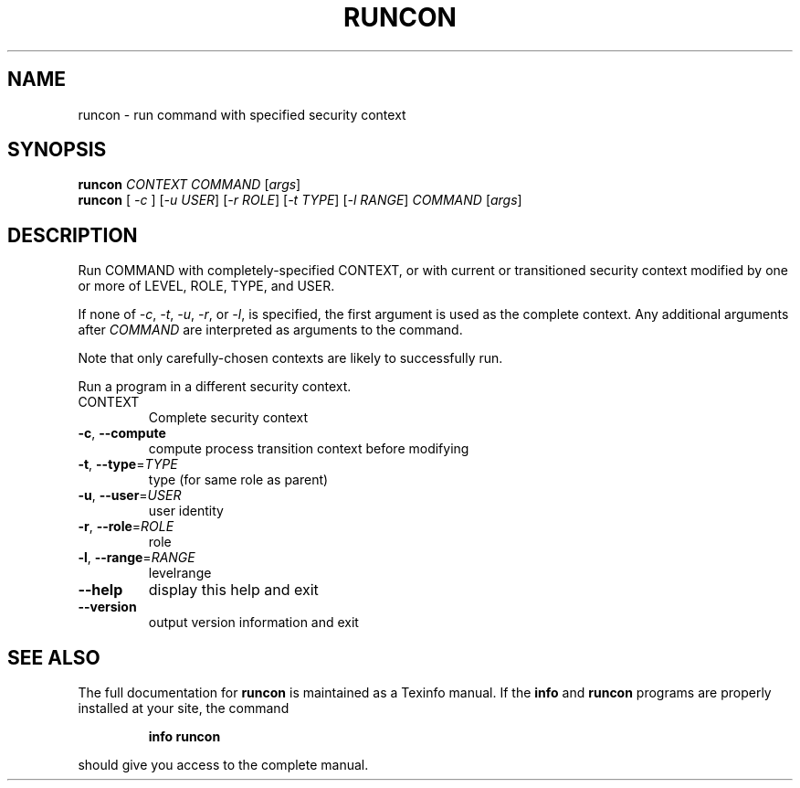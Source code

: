 .\" DO NOT MODIFY THIS FILE!  It was generated by help2man 1.35.
.TH RUNCON "1" "November 2007" "runcon 5.97" "User Commands"
.SH NAME
runcon \- run command with specified security context
.SH SYNOPSIS
.B runcon
\fICONTEXT COMMAND \fR[\fIargs\fR]
.br
.B runcon
[ \fI-c \fR] [\fI-u USER\fR] [\fI-r ROLE\fR] [\fI-t TYPE\fR] [\fI-l RANGE\fR] \fICOMMAND \fR[\fIargs\fR]
.SH DESCRIPTION
Run COMMAND with completely-specified CONTEXT, or with current or
transitioned security context modified by one or more of LEVEL,
ROLE, TYPE, and USER.
.PP
If none of \fI-c\fR, \fI-t\fR, \fI-u\fR, \fI-r\fR, or \fI-l\fR, is specified,
the first argument is used as the complete context.  Any additional
arguments after \fICOMMAND\fR are interpreted as arguments to the
command.
.PP
Note that only carefully-chosen contexts are likely to successfully
run.
.PP
Run a program in a different security context.
.TP
CONTEXT
Complete security context
.TP
\fB\-c\fR, \fB\-\-compute\fR
compute process transition context before modifying
.TP
\fB\-t\fR, \fB\-\-type\fR=\fITYPE\fR
type (for same role as parent)
.TP
\fB\-u\fR, \fB\-\-user\fR=\fIUSER\fR
user identity
.TP
\fB\-r\fR, \fB\-\-role\fR=\fIROLE\fR
role
.TP
\fB\-l\fR, \fB\-\-range\fR=\fIRANGE\fR
levelrange
.TP
\fB\-\-help\fR
display this help and exit
.TP
\fB\-\-version\fR
output version information and exit
.SH "SEE ALSO"
The full documentation for
.B runcon
is maintained as a Texinfo manual.  If the
.B info
and
.B runcon
programs are properly installed at your site, the command
.IP
.B info runcon
.PP
should give you access to the complete manual.
